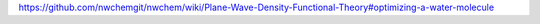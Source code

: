 

https://github.com/nwchemgit/nwchem/wiki/Plane-Wave-Density-Functional-Theory#optimizing-a-water-molecule


